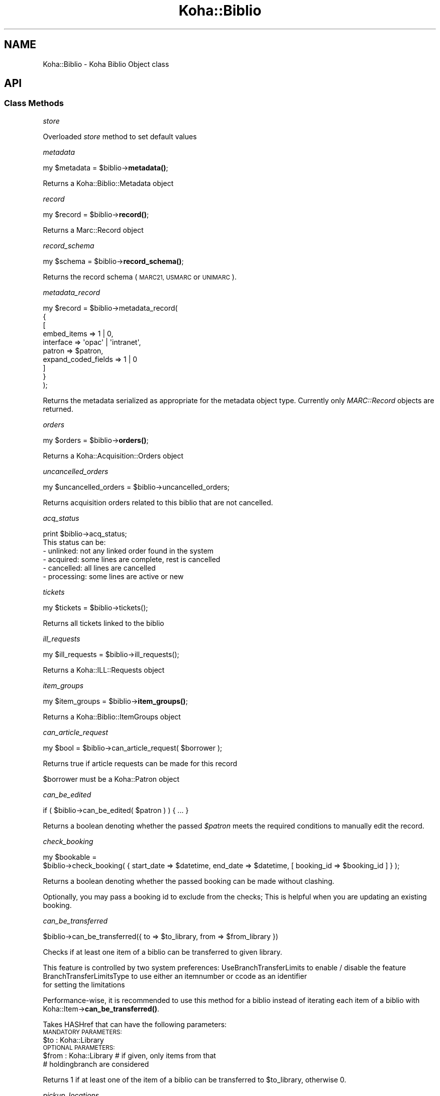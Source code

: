 .\" Automatically generated by Pod::Man 4.14 (Pod::Simple 3.40)
.\"
.\" Standard preamble:
.\" ========================================================================
.de Sp \" Vertical space (when we can't use .PP)
.if t .sp .5v
.if n .sp
..
.de Vb \" Begin verbatim text
.ft CW
.nf
.ne \\$1
..
.de Ve \" End verbatim text
.ft R
.fi
..
.\" Set up some character translations and predefined strings.  \*(-- will
.\" give an unbreakable dash, \*(PI will give pi, \*(L" will give a left
.\" double quote, and \*(R" will give a right double quote.  \*(C+ will
.\" give a nicer C++.  Capital omega is used to do unbreakable dashes and
.\" therefore won't be available.  \*(C` and \*(C' expand to `' in nroff,
.\" nothing in troff, for use with C<>.
.tr \(*W-
.ds C+ C\v'-.1v'\h'-1p'\s-2+\h'-1p'+\s0\v'.1v'\h'-1p'
.ie n \{\
.    ds -- \(*W-
.    ds PI pi
.    if (\n(.H=4u)&(1m=24u) .ds -- \(*W\h'-12u'\(*W\h'-12u'-\" diablo 10 pitch
.    if (\n(.H=4u)&(1m=20u) .ds -- \(*W\h'-12u'\(*W\h'-8u'-\"  diablo 12 pitch
.    ds L" ""
.    ds R" ""
.    ds C` ""
.    ds C' ""
'br\}
.el\{\
.    ds -- \|\(em\|
.    ds PI \(*p
.    ds L" ``
.    ds R" ''
.    ds C`
.    ds C'
'br\}
.\"
.\" Escape single quotes in literal strings from groff's Unicode transform.
.ie \n(.g .ds Aq \(aq
.el       .ds Aq '
.\"
.\" If the F register is >0, we'll generate index entries on stderr for
.\" titles (.TH), headers (.SH), subsections (.SS), items (.Ip), and index
.\" entries marked with X<> in POD.  Of course, you'll have to process the
.\" output yourself in some meaningful fashion.
.\"
.\" Avoid warning from groff about undefined register 'F'.
.de IX
..
.nr rF 0
.if \n(.g .if rF .nr rF 1
.if (\n(rF:(\n(.g==0)) \{\
.    if \nF \{\
.        de IX
.        tm Index:\\$1\t\\n%\t"\\$2"
..
.        if !\nF==2 \{\
.            nr % 0
.            nr F 2
.        \}
.    \}
.\}
.rr rF
.\" ========================================================================
.\"
.IX Title "Koha::Biblio 3pm"
.TH Koha::Biblio 3pm "2025-09-25" "perl v5.32.1" "User Contributed Perl Documentation"
.\" For nroff, turn off justification.  Always turn off hyphenation; it makes
.\" way too many mistakes in technical documents.
.if n .ad l
.nh
.SH "NAME"
Koha::Biblio \- Koha Biblio Object class
.SH "API"
.IX Header "API"
.SS "Class Methods"
.IX Subsection "Class Methods"
\fIstore\fR
.IX Subsection "store"
.PP
Overloaded \fIstore\fR method to set default values
.PP
\fImetadata\fR
.IX Subsection "metadata"
.PP
my \f(CW$metadata\fR = \f(CW$biblio\fR\->\fBmetadata()\fR;
.PP
Returns a Koha::Biblio::Metadata object
.PP
\fIrecord\fR
.IX Subsection "record"
.PP
my \f(CW$record\fR = \f(CW$biblio\fR\->\fBrecord()\fR;
.PP
Returns a Marc::Record object
.PP
\fIrecord_schema\fR
.IX Subsection "record_schema"
.PP
my \f(CW$schema\fR = \f(CW$biblio\fR\->\fBrecord_schema()\fR;
.PP
Returns the record schema (\s-1MARC21, USMARC\s0 or \s-1UNIMARC\s0).
.PP
\fImetadata_record\fR
.IX Subsection "metadata_record"
.PP
.Vb 10
\&    my $record = $biblio\->metadata_record(
\&        {
\&            [
\&                embed_items         => 1 | 0,
\&                interface           => \*(Aqopac\*(Aq | \*(Aqintranet\*(Aq,
\&                patron              => $patron,
\&                expand_coded_fields => 1 | 0
\&            ]
\&        }
\&    );
.Ve
.PP
Returns the metadata serialized as appropriate for the metadata object
type. Currently only \fIMARC::Record\fR objects are returned.
.PP
\fIorders\fR
.IX Subsection "orders"
.PP
my \f(CW$orders\fR = \f(CW$biblio\fR\->\fBorders()\fR;
.PP
Returns a Koha::Acquisition::Orders object
.PP
\fIuncancelled_orders\fR
.IX Subsection "uncancelled_orders"
.PP
my \f(CW$uncancelled_orders\fR = \f(CW$biblio\fR\->uncancelled_orders;
.PP
Returns acquisition orders related to this biblio that are not cancelled.
.PP
\fIacq_status\fR
.IX Subsection "acq_status"
.PP
.Vb 1
\&    print $biblio\->acq_status;
\&
\&    This status can be:
\&    \- unlinked:   not any linked order found in the system
\&    \- acquired:   some lines are complete, rest is cancelled
\&    \- cancelled:  all lines are cancelled
\&    \- processing: some lines are active or new
.Ve
.PP
\fItickets\fR
.IX Subsection "tickets"
.PP
.Vb 1
\&  my $tickets = $biblio\->tickets();
.Ve
.PP
Returns all tickets linked to the biblio
.PP
\fIill_requests\fR
.IX Subsection "ill_requests"
.PP
.Vb 1
\&    my $ill_requests = $biblio\->ill_requests();
.Ve
.PP
Returns a Koha::ILL::Requests object
.PP
\fIitem_groups\fR
.IX Subsection "item_groups"
.PP
my \f(CW$item_groups\fR = \f(CW$biblio\fR\->\fBitem_groups()\fR;
.PP
Returns a Koha::Biblio::ItemGroups object
.PP
\fIcan_article_request\fR
.IX Subsection "can_article_request"
.PP
my \f(CW$bool\fR = \f(CW$biblio\fR\->can_article_request( \f(CW$borrower\fR );
.PP
Returns true if article requests can be made for this record
.PP
\&\f(CW$borrower\fR must be a Koha::Patron object
.PP
\fIcan_be_edited\fR
.IX Subsection "can_be_edited"
.PP
.Vb 1
\&    if ( $biblio\->can_be_edited( $patron ) ) { ... }
.Ve
.PP
Returns a boolean denoting whether the passed \fI\f(CI$patron\fI\fR meets the required
conditions to manually edit the record.
.PP
\fIcheck_booking\fR
.IX Subsection "check_booking"
.PP
.Vb 2
\&  my $bookable =
\&    $biblio\->check_booking( { start_date => $datetime, end_date => $datetime, [ booking_id => $booking_id ] } );
.Ve
.PP
Returns a boolean denoting whether the passed booking can be made without clashing.
.PP
Optionally, you may pass a booking id to exclude from the checks; This is helpful when you are updating an existing booking.
.PP
\fIcan_be_transferred\fR
.IX Subsection "can_be_transferred"
.PP
\&\f(CW$biblio\fR\->can_be_transferred({ to => \f(CW$to_library\fR, from => \f(CW$from_library\fR })
.PP
Checks if at least one item of a biblio can be transferred to given library.
.PP
This feature is controlled by two system preferences:
UseBranchTransferLimits to enable / disable the feature
BranchTransferLimitsType to use either an itemnumber or ccode as an identifier
                         for setting the limitations
.PP
Performance-wise, it is recommended to use this method for a biblio instead of
iterating each item of a biblio with Koha::Item\->\fBcan_be_transferred()\fR.
.PP
Takes HASHref that can have the following parameters:
    \s-1MANDATORY PARAMETERS:\s0
    \f(CW$to\fR   : Koha::Library
    \s-1OPTIONAL PARAMETERS:\s0
    \f(CW$from\fR : Koha::Library # if given, only items from that
                          # holdingbranch are considered
.PP
Returns 1 if at least one of the item of a biblio can be transferred
to \f(CW$to_library\fR, otherwise 0.
.PP
\fIpickup_locations\fR
.IX Subsection "pickup_locations"
.PP
.Vb 1
\&    my $pickup_locations = $biblio\->pickup_locations({ patron => $patron });
.Ve
.PP
Returns a Koha::Libraries set of possible pickup locations for this biblio's items,
according to patron's home library and if item can be transferred to each pickup location.
.PP
Throws a \fIKoha::Exceptions::MissingParameter\fR exception if the \fBmandatory\fR parameter \fIpatron\fR
is not passed.
.PP
\fIhidden_in_opac\fR
.IX Subsection "hidden_in_opac"
.PP
.Vb 1
\&    my $bool = $biblio\->hidden_in_opac({ [ rules => $rules ] })
.Ve
.PP
Returns true if the biblio matches the hidding criteria defined in \f(CW$rules\fR.
Returns false otherwise. It involves the \fIOpacHiddenItems\fR and
\&\fIOpacHiddenItemsHidesRecord\fR system preferences.
.PP
Takes HASHref that can have the following parameters:
    \s-1OPTIONAL PARAMETERS:\s0
    \f(CW$rules\fR : { <field> => [ value_1, ... ], ... }
.PP
Note: \f(CW$rules\fR inherits its structure from the parsed \s-1YAML\s0 from reading
the \fIOpacHiddenItems\fR system preference.
.PP
\fIarticle_request_type\fR
.IX Subsection "article_request_type"
.PP
my \f(CW$type\fR = \f(CW$biblio\fR\->article_request_type( \f(CW$borrower\fR );
.PP
Returns the article request type based on items, or on the record
itself if there are no items.
.PP
\&\f(CW$borrower\fR must be a Koha::Patron object
.PP
\fIarticle_request_type_for_bib\fR
.IX Subsection "article_request_type_for_bib"
.PP
my \f(CW$type\fR = \f(CW$biblio\fR\->article_request_type_for_bib
.PP
Returns the article request type 'yes', 'no', 'item_only', 'bib_only', for the given record
.PP
\fIarticle_request_type_for_items\fR
.IX Subsection "article_request_type_for_items"
.PP
my \f(CW$type\fR = \f(CW$biblio\fR\->article_request_type_for_items
.PP
Returns the article request type 'yes', 'no', 'item_only', 'bib_only', for the given record's items
.PP
If there is a conflict where some items are 'bib_only' and some are 'item_only', 'bib_only' will be returned.
.PP
\fIarticle_requests\fR
.IX Subsection "article_requests"
.PP
.Vb 1
\&    my $article_requests = $biblio\->article_requests
.Ve
.PP
Returns the article requests associated with this biblio
.PP
\fIcurrent_checkouts\fR
.IX Subsection "current_checkouts"
.PP
.Vb 1
\&    my $current_checkouts = $biblio\->current_checkouts
.Ve
.PP
Returns the current checkouts associated with this biblio
.PP
\fIold_checkouts\fR
.IX Subsection "old_checkouts"
.PP
.Vb 1
\&    my $old_checkouts = $biblio\->old_checkouts
.Ve
.PP
Returns the past checkouts associated with this biblio
.PP
\fIitems\fR
.IX Subsection "items"
.PP
my \f(CW$items\fR = \f(CW$biblio\fR\->items({ [ host_items => 1 ] });
.PP
The optional param host_items allows you to include 'analytical' items.
.PP
Returns the related Koha::Items object for this biblio
.PP
\fIbookable_items\fR
.IX Subsection "bookable_items"
.PP
.Vb 1
\&  my $bookable_items = $biblio\->bookable_items;
.Ve
.PP
Returns the related Koha::Items resultset filtered to those items that can be booked.
.PP
\fIhost_items\fR
.IX Subsection "host_items"
.PP
my \f(CW$host_items\fR = \f(CW$biblio\fR\->\fBhost_items()\fR;
.PP
Return the host items (easy analytical record)
.PP
\fI_host_itemnumbers\fR
.IX Subsection "_host_itemnumbers"
.PP
my \f(CW$host_itemnumber\fR = \f(CW$biblio\fR\->\fB_host_itemnumbers()\fR;
.PP
Return the itemnumbers for analytical items on this record
.PP
\fIitemtype\fR
.IX Subsection "itemtype"
.PP
my \f(CW$itemtype\fR = \f(CW$biblio\fR\->\fBitemtype()\fR;
.PP
Returns the itemtype for this record.
.PP
\fIholds\fR
.IX Subsection "holds"
.PP
my \f(CW$holds\fR = \f(CW$biblio\fR\->\fBholds()\fR;
.PP
return the current holds placed on this record
.PP
\fIold_holds\fR
.IX Subsection "old_holds"
.PP
my \f(CW$old_holds\fR = \f(CW$biblio\fR\->\fBold_holds()\fR;
.PP
return the historic holds placed on this record
.PP
\fIcurrent_holds\fR
.IX Subsection "current_holds"
.PP
my \f(CW$holds\fR = \f(CW$biblio\fR\->current_holds
.PP
Return the holds placed on this bibliographic record.
It does not include future holds.
.PP
\fIbiblioitem\fR
.IX Subsection "biblioitem"
.PP
my \f(CW$field\fR = \f(CW$self\fR\->biblioitem
.PP
Returns the related Koha::Biblioitem object for this Biblio object
.PP
\fIbookings\fR
.IX Subsection "bookings"
.PP
.Vb 1
\&  my $bookings = $item\->bookings();
.Ve
.PP
Returns the bookings attached to this biblio.
.PP
\fIsuggestions\fR
.IX Subsection "suggestions"
.PP
my \f(CW$suggestions\fR = \f(CW$self\fR\->suggestions
.PP
Returns the related Koha::Suggestions object for this Biblio object
.PP
\fIget_marc_components\fR
.IX Subsection "get_marc_components"
.PP
.Vb 1
\&  my $components = $self\->get_marc_components();
.Ve
.PP
Returns an array of search results data, which are component parts of
this object (\s-1MARC21 773\s0 points to this)
.SS "get_components_query"
.IX Subsection "get_components_query"
Returns a query which can be used to search for all component parts of \s-1MARC21\s0 biblios
.PP
\fIget_marc_volumes\fR
.IX Subsection "get_marc_volumes"
.PP
.Vb 1
\&  my $volumes = $self\->get_marc_volumes();
.Ve
.PP
Returns an array of \s-1MARCXML\s0 data, which are volumes parts of
this object (\s-1MARC21\s0 773$w or 8xx$w point to this)
.SS "get_volumes_query"
.IX Subsection "get_volumes_query"
Returns a query which can be used to search for all component parts of \s-1MARC21\s0 biblios
.PP
\fIsubscriptions\fR
.IX Subsection "subscriptions"
.PP
my \f(CW$subscriptions\fR = \f(CW$self\fR\->subscriptions
.PP
Returns the related Koha::Subscriptions object for this Biblio object
.PP
\fIserials\fR
.IX Subsection "serials"
.PP
my \f(CW$serials\fR = \f(CW$self\fR\->serials
.PP
Returns the related Koha::Serials object for this Biblio object
.PP
\fIsubscription_histories\fR
.IX Subsection "subscription_histories"
.PP
my \f(CW$subscription_histories\fR = \f(CW$self\fR\->subscription_histories
.PP
Returns the related Koha::Subscription::Histories object for this Biblio object
.PP
\fIhas_items_waiting_or_intransit\fR
.IX Subsection "has_items_waiting_or_intransit"
.PP
my \f(CW$itemsWaitingOrInTransit\fR = \f(CW$biblio\fR\->has_items_waiting_or_intransit
.PP
Tells if this bibliographic record has items waiting or in transit.
.SS "get_coins"
.IX Subsection "get_coins"
my \f(CW$coins\fR = \f(CW$biblio\fR\->get_coins;
.PP
Returns the COinS (a span) which can be included in a biblio record
.SS "get_openurl"
.IX Subsection "get_openurl"
my \f(CW$url\fR = \f(CW$biblio\fR\->get_openurl;
.PP
Returns url for OpenURL resolver set in OpenURLResolverURL system preference
.PP
\fIis_serial\fR
.IX Subsection "is_serial"
.PP
my \f(CW$serial\fR = \f(CW$biblio\fR\->is_serial
.PP
Return boolean true if this bibbliographic record is continuing resource
.PP
\fIcustom_cover_image_url\fR
.IX Subsection "custom_cover_image_url"
.PP
my \f(CW$image_url\fR = \f(CW$biblio\fR\->custom_cover_image_url
.PP
Return the specific url of the cover image for this bibliographic record.
It is built regaring the value of the system preference CustomCoverImagesURL
.PP
\fIcover_images\fR
.IX Subsection "cover_images"
.PP
Return the cover images associated with this biblio.
.PP
\fIget_marc_notes\fR
.IX Subsection "get_marc_notes"
.PP
.Vb 1
\&    $marcnotesarray = $biblio\->get_marc_notes({ opac => 1 });
.Ve
.PP
Get all notes from the \s-1MARC\s0 record and returns them in an array.
The notes are stored in different fields depending on \s-1MARC\s0 flavour.
\&\s-1MARC21 5XX\s0 \f(CW$u\fR subfields receive special attention as they are URIs.
.PP
\fI_get_marc_authors\fR
.IX Subsection "_get_marc_authors"
.PP
Private method to return the list of authors contained in the \s-1MARC\s0 record.
See get get_marc_contributors and get_marc_authors for the public methods.
.PP
\fIget_marc_contributors\fR
.IX Subsection "get_marc_contributors"
.PP
.Vb 1
\&    my $contributors = $biblio\->get_marc_contributors;
.Ve
.PP
Get all contributors (but first author) from the \s-1MARC\s0 record and returns them in an array.
They are stored in different fields depending on \s-1MARC\s0 flavour (700..720 for \s-1MARC21\s0)
.PP
\fIget_marc_authors\fR
.IX Subsection "get_marc_authors"
.PP
.Vb 1
\&    my $authors = $biblio\->get_marc_authors;
.Ve
.PP
Get all authors from the \s-1MARC\s0 record and returns them in an array.
They are stored in different fields depending on \s-1MARC\s0 flavour
(main author from 100 then secondary authors from 700..720).
.PP
\fInormalized_isbn\fR
.IX Subsection "normalized_isbn"
.PP
.Vb 1
\&    my $normalized_isbn = $biblio\->normalized_isbn
.Ve
.PP
Normalizes and returns the first valid \s-1ISBN\s0 found in the record.
\&\s-1ISBN13\s0 are converted into \s-1ISBN10.\s0 This is required to get some book cover images.
.PP
\fIpublic_read_list\fR
.IX Subsection "public_read_list"
.PP
This method returns the list of publicly readable database fields for both \s-1API\s0 and \s-1UI\s0 output purposes
.PP
\fImetadata_extractor\fR
.IX Subsection "metadata_extractor"
.PP
.Vb 1
\&    my $extractor = $biblio\->metadata_extractor
.Ve
.PP
Return a Koha::Biblio::Metadata::Extractor object to use to extract data from the metadata (ie. \s-1MARC\s0 record for now)
.PP
\fInormalized_upc\fR
.IX Subsection "normalized_upc"
.PP
.Vb 1
\&    my $normalized_upc = $biblio\->normalized_upc
.Ve
.PP
Normalizes and returns the \s-1UPC\s0 value found in the \s-1MARC\s0 record.
.PP
\fIopac_suppressed\fR
.IX Subsection "opac_suppressed"
.PP
.Vb 1
\&    my $opac_suppressed = $biblio\->opac_suppressed();
.Ve
.PP
Returns whether the record is flagged as suppressed in the \s-1OPAC.
FIXME:\s0 Revisit after 38330 discussion
.PP
\fInormalized_oclc\fR
.IX Subsection "normalized_oclc"
.PP
.Vb 1
\&    my $normalized_oclc = $biblio\->normalized_oclc
.Ve
.PP
Normalizes and returns the \s-1OCLC\s0 number found in the \s-1MARC\s0 record.
.PP
\fIto_api\fR
.IX Subsection "to_api"
.PP
.Vb 1
\&    my $json = $biblio\->to_api;
.Ve
.PP
Overloaded method that returns a \s-1JSON\s0 representation of the Koha::Biblio object,
suitable for \s-1API\s0 output. The related Koha::Biblioitem object is merged as expected
on the \s-1API.\s0
.PP
\fIto_api_mapping\fR
.IX Subsection "to_api_mapping"
.PP
This method returns the mapping for representing a Koha::Biblio object
on the \s-1API.\s0
.PP
\fIget_marc_host\fR
.IX Subsection "get_marc_host"
.PP
.Vb 3
\&    $host = $biblio\->get_marc_host;
\&    # OR:
\&    ( $host, $relatedparts, $hostinfo ) = $biblio\->get_marc_host;
\&
\&    Returns host biblio record from MARC21 773 (undef if no 773 present).
\&    It looks at the first 773 field with MARCorgCode or only a control
\&    number. Complete $w or numeric part is used to search host record.
\&    The optional parameter no_items triggers a check if $biblio has items.
\&    If there are, the sub returns undef.
\&    Called in list context, it also returns 773$g (related parts).
\&
\&    If there is no $w, we use $0 (host biblionumber) or $9 (host itemnumber)
\&    to search for the host record. If there is also no $0 and no $9, we search
\&    using author and title. Failing all of that, we return an undef host and
\&    form a concatenation of strings with 773$agt for host information,
\&    returned when called in list context.
.Ve
.PP
\fIget_marc_host_only\fR
.IX Subsection "get_marc_host_only"
.PP
.Vb 1
\&    my $host = $biblio\->get_marc_host_only;
.Ve
.PP
Return host only
.PP
\fIget_marc_relatedparts_only\fR
.IX Subsection "get_marc_relatedparts_only"
.PP
.Vb 1
\&    my $relatedparts = $biblio\->get_marc_relatedparts_only;
.Ve
.PP
Return related parts only
.PP
\fIget_marc_hostinfo_only\fR
.IX Subsection "get_marc_hostinfo_only"
.PP
.Vb 1
\&    my $hostinfo = $biblio\->get_marc_hostinfo_only;
.Ve
.PP
Return host info only
.PP
\fIgenerate_marc_host_field\fR
.IX Subsection "generate_marc_host_field"
.PP
.Vb 2
\&  my $link_field = $biblio\->generate_marc_host_field;
\&  $child\->link_marc_host( $link_field );
.Ve
.PP
This method generates a \s-1MARC\s0 link field from the host record that can be added to child
records to link them to the host record.
.PP
\&\s-1NOTE:\s0 This replicates and partially enhances \fBC4::Biblio::prepare_marc_host()\fR. We should merge
functionality from \fBC4::Biblio::PrepareMarcHost()\fR too and then replace all calls to those methods
with this one and remove those alternatives from the codebase.
.PP
\fIlink_marc_host\fR
.IX Subsection "link_marc_host"
.PP
.Vb 3
\&  $biblio\->link_marc_host({ field => $link_field});
\&  $biblio\->link_marc_host({ host => $biblio });
\&  $biblio\->link_marc_host({ host => $biblionumber });
.Ve
.PP
Links a child \s-1MARC\s0 record to the parent. Expects either a pre-formed link field as generated by
\&\f(CW$parent\fR\->get_link_field, the biblio object or biblionumber of the host to link to.
.PP
\fIrecalls\fR
.IX Subsection "recalls"
.PP
.Vb 1
\&    my $recalls = $biblio\->recalls;
.Ve
.PP
Return recalls linked to this biblio
.PP
\fIcan_be_recalled\fR
.IX Subsection "can_be_recalled"
.PP
.Vb 1
\&    my @items_for_recall = $biblio\->can_be_recalled({ patron => $patron_object });
.Ve
.PP
Does biblio-level checks and returns the items attached to this biblio that are available for recall
.PP
\fIratings\fR
.IX Subsection "ratings"
.PP
.Vb 1
\&    my $ratings = $biblio\->ratings
.Ve
.PP
Return a Koha::Ratings object representing the ratings of this bibliographic record
.PP
\fIopac_summary_html\fR
.IX Subsection "opac_summary_html"
.PP
.Vb 1
\&    my $summary_html = $biblio\->opac_summary_html
.Ve
.PP
Based on the syspref OPACMySummaryHTML, returns a string representing the
summary of this bibliographic record.
{\s-1AUTHOR\s0}, {\s-1TITLE\s0}, {\s-1ISBN\s0} and {\s-1BIBLIONUMBER\s0} will be replaced.
.PP
\fImerge_with\fR
.IX Subsection "merge_with"
.PP
.Vb 2
\&    my $biblio = Koha::Biblios\->find($biblionumber);
\&    $biblio\->merge_with(\e@biblio_ids);
\&
\&    This subroutine merges a list of bibliographic records into the bibliographic record.
\&    This function DOES NOT CHANGE the bibliographic metadata of the record. But it links all
\&    items, holds, subscriptions, serials issues and article_requests to the record. After doing changes
\&    bibliographic records listed are deleted
.Ve
.SS "Internal methods"
.IX Subsection "Internal methods"
\fItype\fR
.IX Subsection "type"
.SH "AUTHOR"
.IX Header "AUTHOR"
Kyle M Hall <kyle@bywatersolutions.com>
